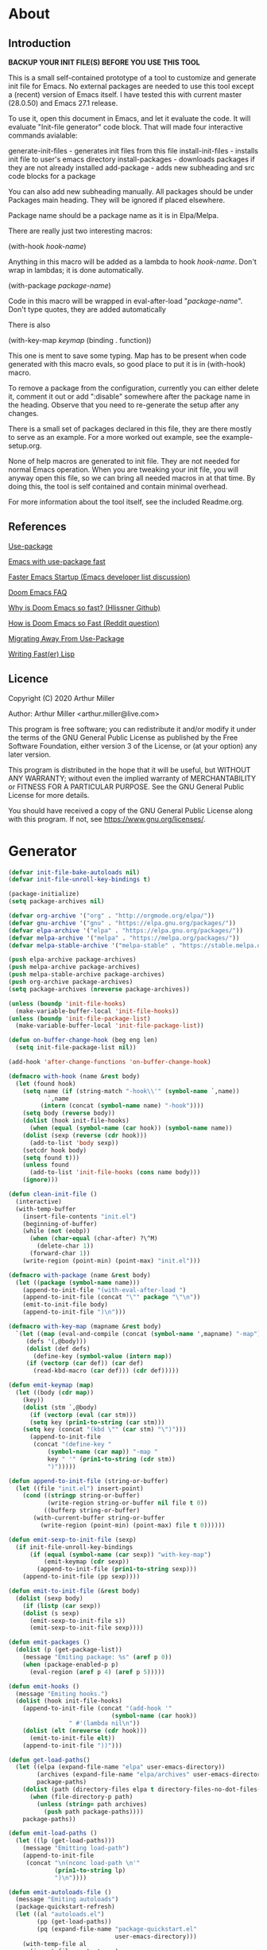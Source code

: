 * About
** Introduction

*BACKUP YOUR INIT FILE(S) BEFORE YOU USE THIS TOOL*

This is a small self-contained prototype of a tool to customize and generate
init file for Emacs. No external packages are needed to use this tool except
a (recent) version of Emacs itself. I have tested this with current master
(28.0.50) and Emacs 27.1 release.

To use it, open this document in Emacs, and let it evaluate the code. It will
evaluate "Init-file generator" code block. That will made four interactive
commands avialable: 

generate-init-files - generates init files from this file
install-init-files  - installs init file to user's emacs directory
install-packages    - downloads packages if they are not already installed
add-package         - adds new subheading and src code blocks for a package

You can also add new subheading manually. All packages should be under Packages
main heading. They will be ignored if placed elsewhere.

Package name should be a package name as it is in Elpa/Melpa.

There are really just two interesting macros:

(with-hook /hook-name/)

Anything in this macro will be added as a lambda to hook /hook-name/. Don't wrap
in lambdas; it is done automatically.

(with-package /package-name/)

Code in this macro will be wrapped in eval-after-load "/package-name/". Don't type
quotes, they are added automatically

There is also

(with-key-map /keymap/
  (binding . function))

This one is ment to save some typing. Map has to be present when code generated
with this macro evals, so good place to put it is in (with-hook) macro.

To remove a package from the configuration, currently you can either delete it,
comment it out or add ":disable" somewhere after the package name in the
heading. Observe that you need to re-generate the setup after any changes.

There is a small set of packages declared in this file, they are there mostly
to serve as an example. For a more worked out example, see the example-setup.org.

None of help macros are generated to init file. They are not needed for normal
Emacs operation. When you are tweaking your init file, you will anyway open this
file, so we can bring all needed macros in at that time. By doing this, the tool
is self contained and contain minimal overhead.

For more information about the tool itself, see the included Readme.org.

** References
[[https://github.com/jwiegley/use-package][Use-package]]

[[https://github.com/nilcons/emacs-use-package-fast][Emacs with use-package fast]]

[[https://lists.gnu.org/archive/html/help-gnu-emacs/2006-01/msg00021.html][Faster Emacs Startup (Emacs developer list discussion)]]

[[https://github.com/hlissner/doom-emacs/blob/develop/docs/faq.org#how-does-doom-start-up-so-quickly][Doom Emacs FAQ]]

[[https://github.com/hlissner/doom-emacs/issues/310][Why is Doom Emacs so fast? (Hlissner Github)]]

[[https://www.reddit.com/r/emacs/comments/f3ed3r/how_is_doom_emacs_so_damn_fast/][How is Doom Emacs so Fast (Reddit question)]]

[[https://two-wrongs.com/migrating-away-from-use-package][Migrating Away From Use-Package]]

[[https://nullprogram.com/blog/2017/01/30/][Writing Fast(er) Lisp]]
** Licence
Copyright (C) 2020  Arthur Miller

Author: Arthur Miller <arthur.miller@live.com>

This program is free software; you can redistribute it and/or modify
it under the terms of the GNU General Public License as published by
the Free Software Foundation, either version 3 of the License, or
(at your option) any later version.

This program is distributed in the hope that it will be useful,
but WITHOUT ANY WARRANTY; without even the implied warranty of
MERCHANTABILITY or FITNESS FOR A PARTICULAR PURPOSE.  See the
GNU General Public License for more details.

You should have received a copy of the GNU General Public License
along with this program.  If not, see <https://www.gnu.org/licenses/>.
* Generator
#+NAME: onstartup
#+begin_src emacs-lisp :results output silent
(defvar init-file-bake-autoloads nil)
(defvar init-file-unroll-key-bindings t)

(package-initialize)
(setq package-archives nil)

(defvar org-archive '("org" . "http://orgmode.org/elpa/"))
(defvar gnu-archive '("gnu" . "https://elpa.gnu.org/packages/"))
(defvar elpa-archive '("elpa" . "https://elpa.gnu.org/packages/"))
(defvar melpa-archive '("melpa" . "https://melpa.org/packages/"))
(defvar melpa-stable-archive '("melpa-stable" . "https://stable.melpa.org/packages/"))

(push elpa-archive package-archives)
(push melpa-archive package-archives)
(push melpa-stable-archive package-archives)
(push org-archive package-archives)
(setq package-archives (nreverse package-archives))

(unless (boundp 'init-file-hooks)
  (make-variable-buffer-local 'init-file-hooks))
(unless (boundp 'init-file-package-list)
  (make-variable-buffer-local 'init-file-package-list))

(defun on-buffer-change-hook (beg eng len)
  (setq init-file-package-list nil))

(add-hook 'after-change-functions 'on-buffer-change-hook)

(defmacro with-hook (name &rest body)
  (let (found hook)
    (setq name (if (string-match "-hook\\'" (symbol-name `,name))
		   `,name
		 (intern (concat (symbol-name name) "-hook"))))
    (setq body (reverse body))
    (dolist (hook init-file-hooks)
      (when (equal (symbol-name (car hook)) (symbol-name name))
	(dolist (sexp (reverse (cdr hook)))
	  (add-to-list 'body sexp))
	(setcdr hook body)
	(setq found t)))
    (unless found
      (add-to-list 'init-file-hooks (cons name body)))
    (ignore)))

(defun clean-init-file ()
  (interactive)
  (with-temp-buffer
    (insert-file-contents "init.el")
    (beginning-of-buffer)
    (while (not (eobp))
      (when (char-equal (char-after) ?\^M)
        (delete-char 1))
      (forward-char 1))
    (write-region (point-min) (point-max) "init.el")))

(defmacro with-package (name &rest body)
  (let ((package (symbol-name name)))
    (append-to-init-file "(with-eval-after-load ")
    (append-to-init-file (concat "\"" package "\"\n"))
    (emit-to-init-file body)
    (append-to-init-file ")\n")))

(defmacro with-key-map (mapname &rest body)
  `(let ((map (eval-and-compile (concat (symbol-name ',mapname) "-map")))
	 (defs '(,@body)))
     (dolist (def defs)
       (define-key (symbol-value (intern map))
	 (if (vectorp (car def)) (car def)
	   (read-kbd-macro (car def))) (cdr def)))))

(defun emit-keymap (map)
  (let ((body (cdr map))
	(key))
    (dolist (stm `,@body)
      (if (vectorp (eval (car stm)))
	  (setq key (prin1-to-string (car stm)))
	(setq key (concat "(kbd \"" (car stm) "\")")))
      (append-to-init-file
       (concat "(define-key "
	       (symbol-name (car map)) "-map "
	       key " '" (prin1-to-string (cdr stm))
	       ")")))))

(defun append-to-init-file (string-or-buffer)
  (let ((file "init.el") insert-point)
    (cond ((stringp string-or-buffer)
           (write-region string-or-buffer nil file t 0))
          ((bufferp string-or-buffer)
	   (with-current-buffer string-or-buffer
	     (write-region (point-min) (point-max) file t 0))))))

(defun emit-sexp-to-init-file (sexp)
  (if init-file-unroll-key-bindings
      (if (equal (symbol-name (car sexp)) "with-key-map")
          (emit-keymap (cdr sexp))
        (append-to-init-file (prin1-to-string sexp)))
    (append-to-init-file (pp sexp))))

(defun emit-to-init-file (&rest body)
  (dolist (sexp body)
    (if (listp (car sexp))
	(dolist (s sexp)
	  (emit-sexp-to-init-file s))
      (emit-sexp-to-init-file sexp))))

(defun emit-packages ()
  (dolist (p (get-package-list))
    (message "Emiting package: %s" (aref p 0))
    (when (package-enabled-p p)
      (eval-region (aref p 4) (aref p 5)))))

(defun emit-hooks ()
  (message "Emiting hooks.")
  (dolist (hook init-file-hooks)
    (append-to-init-file (concat "(add-hook '"
	                         (symbol-name (car hook))
				 " #'(lambda nil\n"))
    (dolist (elt (nreverse (cdr hook)))
      (emit-to-init-file elt))
    (append-to-init-file "))")))

(defun get-load-paths()
  (let ((elpa (expand-file-name "elpa" user-emacs-directory))
        (archives (expand-file-name "elpa/archives" user-emacs-directory)) 
        package-paths)
    (dolist (path (directory-files elpa t directory-files-no-dot-files-regexp))
      (when (file-directory-p path)
        (unless (string= path archives)
          (push path package-paths))))
    package-paths))

(defun emit-load-paths ()
  (let ((lp (get-load-paths)))
    (message "Emitting load-path")
    (append-to-init-file
     (concat "\n(nconc load-path \n'"
             (prin1-to-string lp)
             ")\n"))))

(defun emit-autoloads-file ()
  (message "Emiting autoloads")
  (package-quickstart-refresh)
  (let ((al "autoloads.el")
        (pp (get-load-paths))
        (pq (expand-file-name "package-quickstart.el"
                              user-emacs-directory)))
    (with-temp-file al
      (insert-file-contents pq)
      (goto-char (point-min))
      (kill-line 3)
      (insert (concat "\n(setq load-path (append \n'"
                      (prin1-to-string pp)
                      " load-path))\n"))
      (while (not (eobp))
        (when (char-equal (char-after) ?\^L)
          (delete-char 1))
        (forward-line 1))
      (goto-char (point-max))
      (kill-line -5)
      (goto-char (point-min))
      (while (not (eobp))
        (when (re-search-forward "^(add-to-list" (line-end-position) t)
          (forward-line -1)
          (kill-line 3))
        (beginning-of-line)
        (forward-line 1))
      (goto-char (point-min))
      (while (not (eobp))
        (replace-string "\n\n\n" "\n")
        (forward-line 1)))))

(defun tangle-early-init ()
  (message "Exporting early-init.el ..."
           (save-excursion
             (let (start end)
               (goto-char (point-min))
               (re-search-forward "^\\*\\* Early init")
               (re-search-forward "begin_src.*emacs-lisp")
               (skip-chars-forward "\s\t\n\r")
               (setq start (point))
               (re-search-forward "end_src$")
               (beginning-of-line)
               (setq end (point))
               (write-region start end "early-init.el" nil 0)))
           (message "Wrote early-init.el")))

(defun tangle-init-file (&optional file)
  ;;(message "TANGLE INIT FILE")
  (unless file
    (setq file "init.el"))
  (if (file-exists-p file)
      (delete-file file))
  (if (file-exists-p (concat file "c"))
      (delete-file (concat file "c")))
  (setq init-file-hooks nil)
  (let (code-start config-start)
    (save-excursion
      (goto-char (point-min))
      (setq config-start (re-search-forward "^\\* Packages"))
      ;; prolog
      (message "Emiting prolog.")  
      (goto-code-start "^\\*\\* Init")
      (setq code-start (point))
      (goto-code-end)
      (write-region code-start (point) file t 0)
      ;; emit paths
      ;;(emit-load-paths)
      (emit-autoloads-file)
      (when init-file-bake-autoloads
        (with-temp-buffer
          (insert-file-contents-literally "autoloads.el")
          (write-region (point-min) (point-max) "init.el" t 0)))
      ;; generate stuff
      (emit-packages)
      (emit-hooks) ;; must be done after emiting packages
      ;; epilog
      (message "Emiting epilog")
      (goto-code-start "^\\* Epilog")
      (setq code-start (point))
      (goto-code-end)
      (write-region code-start (point) file t 0)))
  (clean-init-file))

(defun goto-code-start (section)
  (goto-char (point-min))
  (re-search-forward section)
  (re-search-forward "begin_src.*emacs-lisp")
  (skip-chars-forward "\s\t\n\r"))

(defun goto-code-end ()
  (re-search-forward "end_src")
  (beginning-of-line))

(defun create-early-init-file ()
  (interactive)
  (tangle-early-init)
  (message "Tangled early init file."))

(defun create-init-file ()
  (interactive)
  (message "Exporting init.el ...")
  (tangle-init-file)
  (let ((tangled-file "init.el"))
    ;; always produce elc file
    (byte-compile-file tangled-file)
    (when (featurep 'nativecomp)
      (message "Native compiled %s" (native-compile tangled-file)))
    (message "Tangled and compiled %s" tangled-file))
  (message "Done."))

(defun generate-init-files ()
  (interactive)
  (create-init-file)
  (create-early-init-file))

(defun install-file (file)
  (when (file-exists-p file)
    (copy-file file user-emacs-directory t)
    (message "Wrote: %s." file)))

(defun install-init-files ()
  (interactive)
  (let ((i "init.el")
	  (ic "init.elc")
        (ei "early-init.el")
        (al "autoloads.el")
        (pq "package-quickstart.el")
        (pqc "package-quickstart.elc"))
    (install-file i)
    (install-file ei)
    (unless (file-exists-p ic)
      (byte-compile (expand-file-name el)))
    (install-file ic)
    (unless init-file-bake-autoloads
      (when (file-exists-p al)
        (rename-file al pq t)
        (install-file pq)
        (unless (file-exists-p pqc)
          (byte-compile pq))
        (install-file pqc)))
    (when init-file-bake-autoloads
      ;; remove package-quickstart files from .emacs.d
      (when (file-exists-p (expand-file-name pq user-emacs-directory))
        (delete-file (expand-file-name pq user-emacs-directory)))
      (when (file-exists-p (expand-file-name pqc user-emacs-directory))
        (delete-file (expand-file-name pqc user-emacs-directory))))))

(defun get-package-list ()
  (when (buffer-modified-p)
    (setq init-file-package-list nil))
  (unless init-file-package-list
    (save-excursion
      (goto-char (point-min))
      (let ((bound (re-search-forward "^\\* Epilog"))
            package packages start end)
	(goto-char (point-min))
	(re-search-forward "^\\* Packages")
	(while (re-search-forward "^\\*\\* " bound t)
          (setq package (vector nil t t "" 0 0)
	        start (point) end (line-end-position))
          ;; package name
          (when (re-search-forward ":" end t)
            (setq end (point)))
          (goto-char end)
          (skip-chars-backward ":\s\t\r\n")
	  (aset package 0 (intern (buffer-substring-no-properties
	                           start (point))))
          (goto-char start)
          ;; enabled?
	  (when (search-forward ":disable" (line-end-position) t)
            (aset package 1 nil))
	  (goto-char start)
          ;; installable?
	  (when (search-forward ":pseudo" (line-end-position) t)
            (aset package 2 nil))
	  (goto-char start)
          ;; pinned to repository?
          (dolist (repo package-archives)
            (when (re-search-forward (concat ":" (car repo)) (line-end-position) t)
              (aset package 3 (car repo))))
          ;; code start
	  (re-search-forward "begin_src.*emacs-lisp" bound t)
          (aset package 4 (point))
	  (re-search-forward "end_src$" bound t)
          (beginning-of-line)
          (aset package 5 (point))
          (push package init-file-package-list)
          (setq init-file-package-list (nreverse init-file-package-list))))))
  init-file-package-list)

;; Install packages
(defun ensure-package (package)
  (let ((p (aref package 0)))
    (unless (package-installed-p p)
      (message "Installing package: %s" p)
      (package-install p))))

(defun package-pseudo-p (package)
  (not (aref package 2)))

(defun package-enabled-p (package)
  (aref package 1))

(defun package-installable-p (package)
  (and (aref package 1) (aref package 2)))

(defun install-packages (&optional packages)
  (interactive)
  (package-initialize)
  (package-refresh-contents)
  (unless packages
    (setq packages (get-package-list)))
  (dolist (p packages)
    (when (package-installable-p p)
      (ensure-package p))))

(defun add-package (package)
  ""
  (interactive "sPackage name: ")
  (goto-char (point-min))
  (when (re-search-forward "^* Packages")
    (forward-line 1)
    (insert (concat "** " package
		    "\n#+begin_src emacs-lisp\n"
		    "\n#+end_src\n"))
    (forward-line -2)))

(defun add-pseudo-package (package)
  ""
  (interactive "sPackage name: ")
  (goto-char (point-min))
  (when (re-search-forward "^* Packages")
    (forward-line 1)
    (insert (concat "** " package "\t\t:pseudo"
		    "\n#+begin_src emacs-lisp\n"
		    "\n#+end_src\n"))
    (forward-line -2)))
#+end_src
* Prolog
** Early init
#+begin_src emacs-lisp
;;; early-init.el -*- lexical-binding: t -*-
;;
;; This file is machine generated by init-file generator, don't edit
;; manually, edit instead file init.org and generate new init file from it

(setq gc-cons-threshold most-positive-fixnum
      load-prefer-newer t
      package-quickstart t
      package-enable-at-startup nil
      package--init-file-ensured t)

(unless (eq system-type 'darwin)
  (setq command-line-ns-option-alist nil))
;;; early-init.el ends here
#+end_src
** Init
#+begin_src emacs-lisp
;;; init.el -*- lexical-binding: t; -*-
;;
;; This file is machine generated by init-file generator, don't edit
;; manually, edit instead file init.org and generate new init file from it

(defvar old-file-name-handler file-name-handler-alist)
(setq file-name-handler-alist nil)

(setq load-prefer-newer t
      package-quickstart t        
      package-enable-at-startup nil
      package--init-file-ensured t)
#+end_src
* Packages
** async
#+begin_src emacs-lisp
(with-package async
              (autoload 'dired-async-mode "dired-async.el" nil t)
              (async-bytecomp-package-mode 1)
              (diminish 'async-dired-mode))
#+end_src
** auto-package-update
#+begin_src emacs-lisp
(with-hook auto-package-update-after
           (message "Refresh autoloads")
           (package-quickstart-refresh))

(with-package auto-package-update
              (setq auto-package-update-delete-old-versions t
                    auto-package-update-interval nil))
#+end_src
** beacon
#+begin_src emacs-lisp
(with-hook after-init
           (beacon-mode t)
	   (diminish 'beacon-mode)
#+end_src
** diminish
#+begin_src emacs-lisp

#+end_src
** expand-region
#+begin_src emacs-lisp
(with-hook expand-region-mode
           (diminish 'expand-region-mode))
#+end_src
** helpful
#+begin_src emacs-lisp
  (with-hook after-init
    (with-key-map global
      ("<f1>"  . helpful-variable)
      ("C-h v" . helpful-variable)
      ("C-h k" . helpful-key)
      ("C-h f" . helpful-callable)
      ("C-h j" . helpful-at-point)
      ("C-h u" . helpful-command)))
#+end_src
** org                                                                      :pseudo
#+begin_src emacs-lisp
  (with-package org

   (defun get-html-title-from-url (url)
     "Return content in <title> tag."
     (require 'mm-url)
     (let (x1 x2 (download-buffer (url-retrieve-synchronously url)))
       (with-current-buffer download-buffer
	 (goto-char (point-min))
	 (setq x1 (search-forward "<title>"))
	 (search-forward "</title>")
	 (setq x2 (search-backward "<"))
	 (mm-url-decode-entities-string (buffer-substring-no-properties x1 x2)))))

   (defun my-org-insert-link ()
     "Insert org link where default description is set to html title."
     (interactive)
     (let* ((url (read-string "URL: "))
	    (title (get-html-title-from-url url)))
       (org-insert-link nil url title)))

  (setq  org-log-done 'time
	 org-todo-keywords '((sequence "TODO" "INPROGRESS" "DONE"))
	 org-todo-keyword-faces '(("INPROGRESS" . (:foreground "blue" :weight bold)))
	 org-directory (expand-file-name "~/Documents/")
	 org-default-notes-file (expand-file-name "notes.org" org-directory)
	 org-use-speed-commands       t
	 org-src-preserve-indentation t
	 org-export-html-postamble    nil
	 org-hide-leading-stars       t
	 org-make-link-description    t
	 org-hide-emphasis-markers    t
	 org-startup-folded           'overview
	 org-startup-indented         t))
#+end_src
** which-key
#+begin_src emacs-lisp
(with-hook after-init
  (which-key-mode t)
  (diminish 'which-key-mode))
#+end_src
** wrap-region
#+begin_src emacs-lisp
(with-hook after-init
  (wrap-region-global-mode t)
  (diminish 'wrap-region-mode))
#+end_src
* Epilog
#+begin_src emacs-lisp
(setq gc-cons-threshold       16777216 ; 16mb
      gc-cons-percentage      0.1
      file-name-handler-alist old-file-name-handler)
  
;; Local Variables:
;; byte-compile-warnings: (not free-vars unresolved))
;; eval: (progn (org-babel-goto-named-src-block "onstartup") (org-babel-execute-src-block) (outline-hide-sublevels 2))
;; End:
#+end_src


